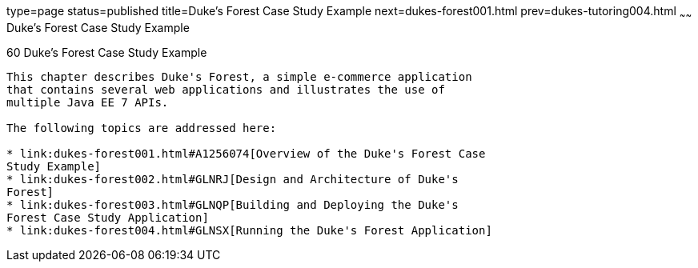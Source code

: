 type=page
status=published
title=Duke's Forest Case Study Example
next=dukes-forest001.html
prev=dukes-tutoring004.html
~~~~~~
Duke's Forest Case Study Example
================================

[[GLNPW]]

[[dukes-forest-case-study-example]]
60 Duke's Forest Case Study Example
-----------------------------------


This chapter describes Duke's Forest, a simple e-commerce application
that contains several web applications and illustrates the use of
multiple Java EE 7 APIs.

The following topics are addressed here:

* link:dukes-forest001.html#A1256074[Overview of the Duke's Forest Case
Study Example]
* link:dukes-forest002.html#GLNRJ[Design and Architecture of Duke's
Forest]
* link:dukes-forest003.html#GLNQP[Building and Deploying the Duke's
Forest Case Study Application]
* link:dukes-forest004.html#GLNSX[Running the Duke's Forest Application]


